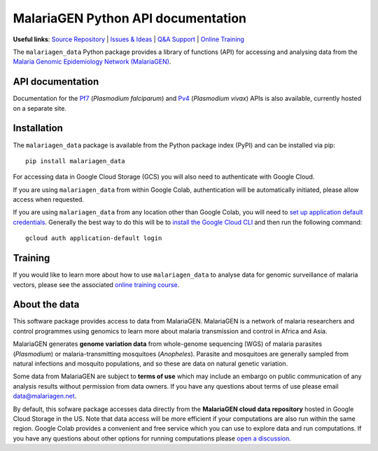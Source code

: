 MalariaGEN Python API documentation
===================================

**Useful links**: `Source Repository <https://github.com/malariagen/malariagen-data-python>`_ | `Issues & Ideas <https://github.com/malariagen/malariagen-data-python/issues>`_ | `Q&A Support <https://github.com/malariagen/malariagen-data-python/discussions>`_ | `Online Training <https://anopheles-genomic-surveillance.github.io/>`_

The ``malariagen_data`` Python package provides a library of functions (API) for accessing and analysing
data from the `Malaria Genomic Epidemiology Network (MalariaGEN) <https://www.malariagen.net/>`_.

API documentation
-----------------

.. grid::

   .. grid-item-card:: ``Ag3``
      :link: Ag3
      :link-type: doc

      *Anopheles gambiae* complex.

      .. image:: https://upload.wikimedia.org/wikipedia/commons/0/0a/AnophelesGambiaemosquito.jpg

   .. grid-item-card:: ``Af1``
      :link: Af1
      :link-type: doc

      *Anopheles funestus* subgroup.

      .. image:: https://upload.wikimedia.org/wikipedia/commons/thumb/f/ff/Anopheles_Funetus.jpg/640px-Anopheles_Funetus.jpg

   .. grid-item-card:: ``Amin1``
      :link: Amin1
      :link-type: doc

      *Anopheles minimus*.

      .. image:: https://upload.wikimedia.org/wikipedia/commons/thumb/1/11/Anopheles_minimus_1.jpg/640px-Anopheles_minimus_1.jpg

Documentation for the `Pf7 <https://malariagen.github.io/parasite-data/pf7/api.html>`_ (*Plasmodium falciparum*)
and `Pv4 <https://malariagen.github.io/parasite-data/pv4/api.html>`_ (*Plasmodium vivax*) APIs is also available,
currently hosted on a separate site.


Installation
------------

The ``malariagen_data`` package is available from the Python package index (PyPI) and can be installed
via pip::

   pip install malariagen_data

For accessing data in Google Cloud Storage (GCS) you will also need to authenticate with Google Cloud.

If you are using ``malariagen_data`` from within Google Colab, authentication will be automatically
initiated, please allow access when requested.

If you are using ``malariagen_data`` from any location other than Google Colab, you will need to `set up application
default credentials <https://cloud.google.com/docs/authentication/provide-credentials-adc>`_. Generally
the best way to do this will be to `install the Google Cloud CLI <https://cloud.google.com/sdk/docs/install>`_
and then run the following command::

   gcloud auth application-default login


Training
--------

If you would like to learn more about how to use ``malariagen_data`` to analyse data for genomic
surveillance of malaria vectors, please see the associated `online training course <https://anopheles-genomic-surveillance.github.io>`_.


About the data
--------------

This software package provides access to data from MalariaGEN. MalariaGEN is a network
of malaria researchers and control programmes using genomics to learn more about malaria
transmission and control in Africa and Asia.

MalariaGEN generates **genome variation data** from whole-genome sequencing (WGS) of malaria
parasites (*Plasmodium*) or malaria-transmitting mosquitoes (*Anopheles*). Parasite and mosquitoes
are generally sampled from natural infections and mosquito populations, and so these are data on
natural genetic variation.

Some data from MalariaGEN are subject to **terms of use** which may include an embargo on
public communication of any analysis results without permission from data owners. If you
have any questions about terms of use please email data@malariagen.net.

By default, this sofware package accesses data directly from the **MalariaGEN cloud data repository**
hosted in Google Cloud Storage in the US. Note that data access will be more efficient if your
computations are also run within the same region. Google Colab provides a convenient and free
service which you can use to explore data and run computations. If you have any questions about
other options for running computations please `open a discussion <https://github.com/malariagen/malariagen-data-python/discussions>`_.
